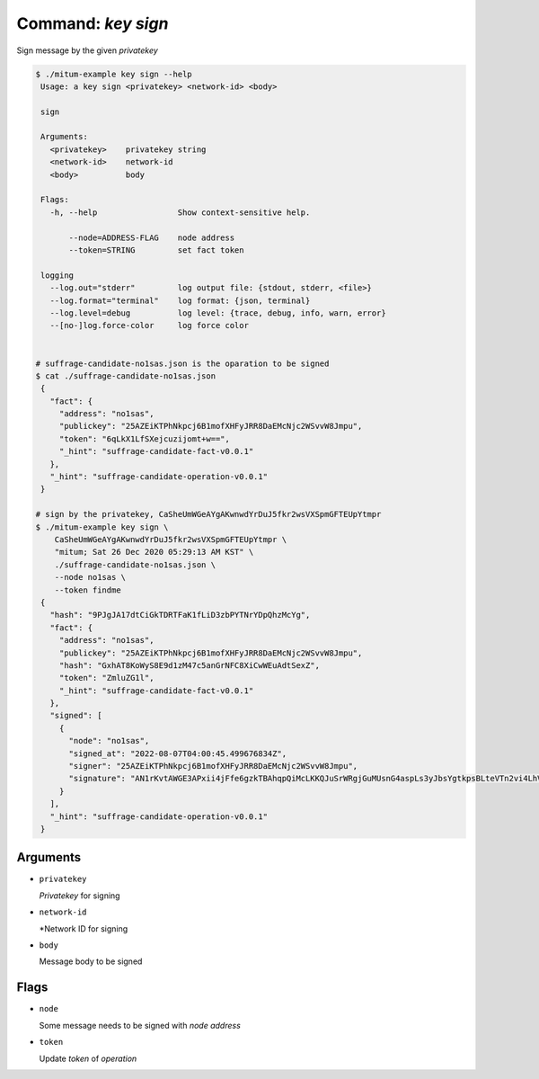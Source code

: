 Command: `key sign`
------------------------------------------------------------

Sign message by the given *privatekey*

.. code-block:: sh

    $ ./mitum-example key sign --help
     Usage: a key sign <privatekey> <network-id> <body>

     sign

     Arguments:
       <privatekey>    privatekey string
       <network-id>    network-id
       <body>          body

     Flags:
       -h, --help                 Show context-sensitive help.

           --node=ADDRESS-FLAG    node address
           --token=STRING         set fact token

     logging
       --log.out="stderr"         log output file: {stdout, stderr, <file>}
       --log.format="terminal"    log format: {json, terminal}
       --log.level=debug          log level: {trace, debug, info, warn, error}
       --[no-]log.force-color     log force color


    # suffrage-candidate-no1sas.json is the oparation to be signed
    $ cat ./suffrage-candidate-no1sas.json
     {
       "fact": {
         "address": "no1sas",
         "publickey": "25AZEiKTPhNkpcj6B1mofXHFyJRR8DaEMcNjc2WSvvW8Jmpu",
         "token": "6qLkX1LfSXejcuzijomt+w==",
         "_hint": "suffrage-candidate-fact-v0.0.1"
       },
       "_hint": "suffrage-candidate-operation-v0.0.1"
     }

    # sign by the privatekey, CaSheUmWGeAYgAKwnwdYrDuJ5fkr2wsVXSpmGFTEUpYtmpr
    $ ./mitum-example key sign \
        CaSheUmWGeAYgAKwnwdYrDuJ5fkr2wsVXSpmGFTEUpYtmpr \
        "mitum; Sat 26 Dec 2020 05:29:13 AM KST" \
        ./suffrage-candidate-no1sas.json \
        --node no1sas \
        --token findme
     {
       "hash": "9PJgJA17dtCiGkTDRTFaK1fLiD3zbPYTNrYDpQhzMcYg",
       "fact": {
         "address": "no1sas",
         "publickey": "25AZEiKTPhNkpcj6B1mofXHFyJRR8DaEMcNjc2WSvvW8Jmpu",
         "hash": "GxhAT8KoWyS8E9d1zM47c5anGrNFC8XiCwWEuAdtSexZ",
         "token": "ZmluZG1l",
         "_hint": "suffrage-candidate-fact-v0.0.1"
       },
       "signed": [
         {
           "node": "no1sas",
           "signed_at": "2022-08-07T04:00:45.499676834Z",
           "signer": "25AZEiKTPhNkpcj6B1mofXHFyJRR8DaEMcNjc2WSvvW8Jmpu",
           "signature": "AN1rKvtAWGE3APxii4jFfe6gzkTBAhqpQiMcLKKQJuSrWRgjGuMUsnG4aspLs3yJbsYgtkpsBLteVTn2vi4LhVn95GRubtWqf"
         }
       ],
       "_hint": "suffrage-candidate-operation-v0.0.1"
     }


Arguments
............................................................

* ``privatekey``

  *Privatekey* for signing

* ``network-id``

  *Network ID for signing

* ``body``

  Message body to be signed


Flags
............................................................

* ``node``

  Some message needs to be signed with *node address*

* ``token``

  Update *token* of *operation*
